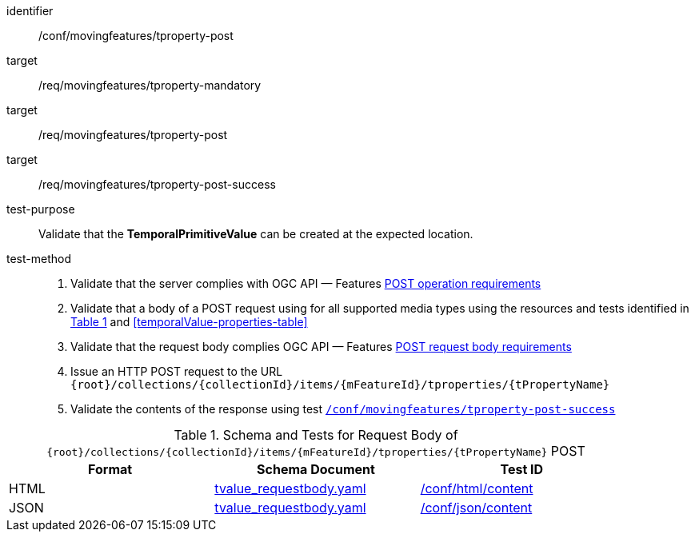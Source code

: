 [[conf_mf_tproperty_post]]
////
[cols=">20h,<80d",width="100%"]
|===
|*Abstract Test {counter:conf-id}* |*/conf/movingfeatures/tproperty-post*
|Requirement    |
<<req_mf_mandatory-tproperty, /req/movingfeatures/tproperty-mandatory>> +
<<req_mf-tproperty-op-post, /req/movingfeatures/tproperty-post>> +
<<req_mf-tproperty-response-post, /req/movingfeatures/tproperty-post-success>>
|Test purpose   | Validate that the *TemporalPrimitiveValue* can be created at the expected location.
|Test method    |
1. Validate that the server complies with OGC API — Features link:http://docs.ogc.org/DRAFTS/20-002.html#_operation[POST operation requirements] +
2. Validate that a body of a POST request using for all supported media types using the resources and tests identified in <<tproperty-requestbody-schema>> and <<temporalValue-properties-table>> +
3. Validate that the request body complies OGC API — Features link:http://docs.ogc.org/DRAFTS/20-002.html#_request_body[POST request body requirements] +
4. Issue an HTTP POST request to the URL `{root}/collections/{collectionId}/items/{mFeatureId}/tproperties/{tPropertyName}` +
5. Validate the contents of the response using test <<conf_mf_tproperty_post_success, `/conf/movingfeatures/tproperty-post-success`>>
|===
////

[abstract_test]
====
[%metadata]
identifier:: /conf/movingfeatures/tproperty-post
target:: /req/movingfeatures/tproperty-mandatory
target:: /req/movingfeatures/tproperty-post
target:: /req/movingfeatures/tproperty-post-success
test-purpose:: Validate that the *TemporalPrimitiveValue* can be created at the expected location.
test-method::
+
--
1. Validate that the server complies with OGC API — Features link:http://docs.ogc.org/DRAFTS/20-002.html#_operation[POST operation requirements] +
2. Validate that a body of a POST request using for all supported media types using the resources and tests identified in <<tproperty-requestbody-schema>> and <<temporalValue-properties-table>> +
3. Validate that the request body complies OGC API — Features link:http://docs.ogc.org/DRAFTS/20-002.html#_request_body[POST request body requirements] +
4. Issue an HTTP POST request to the URL `{root}/collections/{collectionId}/items/{mFeatureId}/tproperties/{tPropertyName}` +
5. Validate the contents of the response using test <<conf_mf_tproperty_post_success, `/conf/movingfeatures/tproperty-post-success`>>
--
====

[[tproperty-requestbody-schema]]
[reftext='{table-caption} {counter:table-num}']
.Schema and Tests for Request Body of `{root}/collections/{collectionId}/items/{mFeatureId}/tproperties/{tPropertyName}` POST
[width="90%",cols="3",options="header"]
|===
|Format  |Schema Document |Test ID
|HTML |<<tvalue-schema, tvalue_requestbody.yaml>>|link:https://docs.ogc.org/is/19-072/19-072.html#ats_html_content[/conf/html/content]
|JSON |<<tvalue-schema, tvalue_requestbody.yaml>>|link:https://docs.ogc.org/is/19-072/19-072.html#ats_json_content[/conf/json/content]
|===